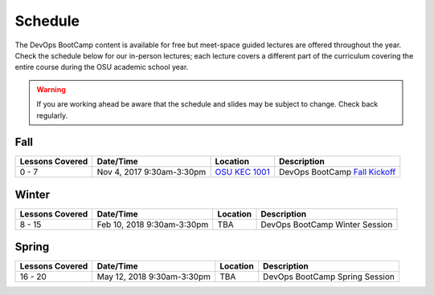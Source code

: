 
Schedule
--------

The DevOps BootCamp content is available for free but meet-space guided
lectures are offered throughout the year.  Check the schedule below for our
in-person lectures; each lecture covers a different part of the curriculum
covering the entire course during the OSU academic school year.

.. warning::

    If you are working ahead be aware that the schedule and slides may be
    subject to change. Check back regularly.

Fall
~~~~

.. csv-table::
  :header: Lessons Covered,"Date/Time",Location,Description

  "0 - 7","Nov 4, 2017 9:30am-3:30pm",`OSU KEC 1001`_, "DevOps BootCamp `Fall Kickoff`_"

.. _Fall Kickoff: http://devopsbootcamp.osuosl.org/daycamp/
.. _OSU KEC 1001: https://goo.gl/maps/KZiKaCoeuru

Winter
~~~~~~

.. csv-table::
  :header: Lessons Covered,"Date/Time",Location,Description

  8 - 15,"Feb 10, 2018 9:30am-3:30pm",TBA,"DevOps BootCamp Winter Session"

Spring
~~~~~~

.. csv-table::
  :header: Lessons Covered,"Date/Time",Location,Description

  16 - 20,"May 12, 2018 9:30am-3:30pm",TBA,"DevOps BootCamp Spring Session"
